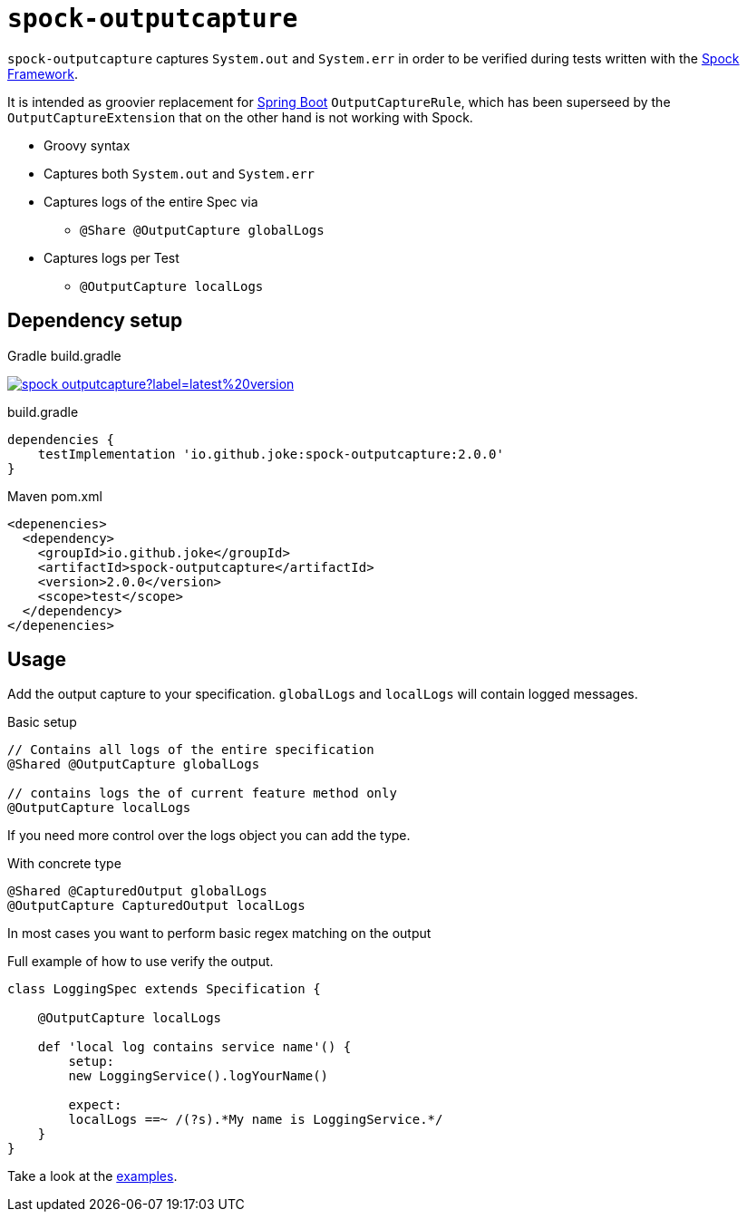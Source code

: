 = `spock-outputcapture`

:icons: font

`spock-outputcapture` captures `System.out` and `System.err` in order to be verified during tests written with the http://spockframework.org/[Spock Framework].

It is intended as groovier replacement for https://spring.io/projects/spring-boot[Spring Boot] `OutputCaptureRule`,
which has been superseed by the `OutputCaptureExtension` that on the other hand is not working with Spock.

* Groovy syntax
* Captures both `System.out` and `System.err`
* Captures logs of the entire Spec via
** `@Share @OutputCapture globalLogs`
* Captures logs per Test
** `@OutputCapture localLogs`

== Dependency setup

.Gradle build.gradle
image:https://img.shields.io/maven-central/v/io.github.joke/spock-outputcapture?label=latest%20version[link=https://search.maven.org/artifact/io.github.joke/spock-outputcapture]

.build.gradle
[source,groovy]
----
dependencies {
    testImplementation 'io.github.joke:spock-outputcapture:2.0.0'
}
----

.Maven pom.xml
[source,xml]
----
<depenencies>
  <dependency>
    <groupId>io.github.joke</groupId>
    <artifactId>spock-outputcapture</artifactId>
    <version>2.0.0</version>
    <scope>test</scope>
  </dependency>
</depenencies>
----

== Usage

Add the output capture to your specification. `globalLogs` and `localLogs` will contain logged messages.

.Basic setup
[source,groovy]
----
// Contains all logs of the entire specification
@Shared @OutputCapture globalLogs

// contains logs the of current feature method only
@OutputCapture localLogs
----

If you need more control over the logs object you can add the type.

.With concrete type
[source,groovy]
----
@Shared @CapturedOutput globalLogs
@OutputCapture CapturedOutput localLogs
----

In most cases you want to perform basic regex matching on the output

.Full example of how to use verify the output.
[source,groovy]
----
class LoggingSpec extends Specification {

    @OutputCapture localLogs

    def 'local log contains service name'() {
        setup:
        new LoggingService().logYourName()

        expect:
        localLogs ==~ /(?s).*My name is LoggingService.*/
    }
}
----

Take a look at the link:examples[].
